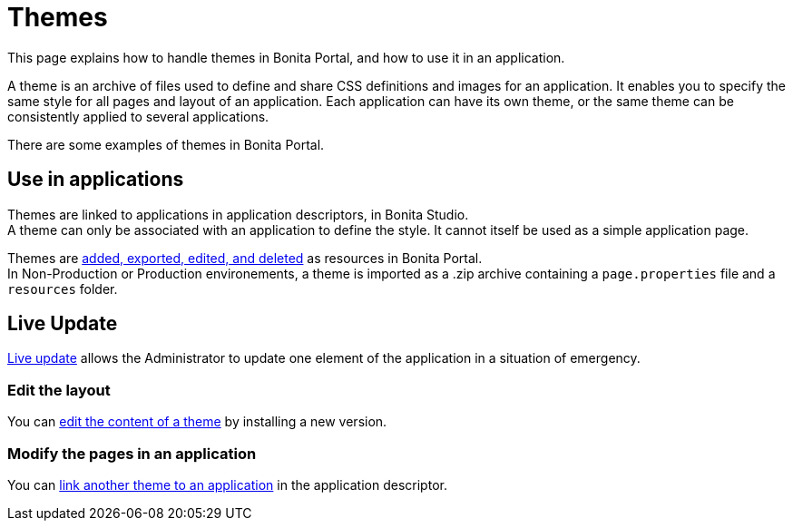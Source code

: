 = Themes
:description: This page explains how to handle themes in Bonita Portal, and how to use it in an application.

This page explains how to handle themes in Bonita Portal, and how to use it in an application.

A theme is an archive of files used to define and share CSS definitions and images for an application.
It enables you to specify the same style for all pages and layout of an application.
Each application can have its own theme, or the same theme can be consistently applied to several applications.

There are some examples of themes in Bonita Portal.

== Use in applications

Themes are linked to applications in application descriptors, in Bonita Studio. +
A theme can only be associated with an application to define the style. It cannot itself be used as a simple application page.

Themes are xref:resource-management.adoc[added, exported, edited, and deleted] as resources in Bonita Portal. +
In Non-Production or Production environements, a theme is imported as a .zip archive containing a `page.properties` file and a `resources` folder.

== Live Update

xref:live-update.adoc[Live update] allows the Administrator to update one element of the application in a situation of emergency.

=== Edit the layout

You can link:resource-management.md#modify[edit the content of a theme] by installing a new version.

=== Modify the pages in an application

You can link:applications.md#define-navigation[link another theme to an application] in the application descriptor.
